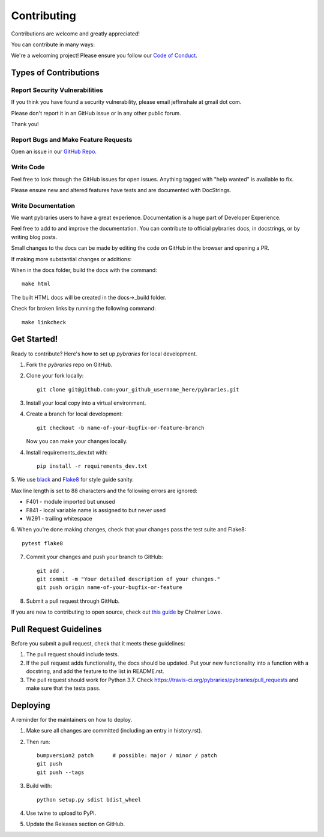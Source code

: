 ============
Contributing
============

Contributions are welcome and greatly appreciated!

You can contribute in many ways:

We're a welcoming project! 
Please ensure you follow our 
`Code of Conduct <https://github.com/pybraries/pybraries/blob/master/code_of_conduct.md>`_.

Types of Contributions
----------------------

Report Security Vulnerabilities
~~~~~~~~~~~~~~~~~~~~~~~~~~~~~~~

If you think you have found a security vulnerability,
please email jeffmshale at gmail dot com.

Please don't report it in an GitHub issue or in any other public forum.

Thank you!


Report Bugs and Make Feature Requests 
~~~~~~~~~~~~~~~~~~~~~~~~~~~~~~~~~~~~~

Open an issue in our `GitHub Repo <https://github.com/pybraries/pybraries/issues>`_.


Write Code
~~~~~~~~~~

Feel free to look through the GitHub issues for open issues.
Anything tagged with "help wanted" is available to fix. 

Please ensure new and altered features have tests and are
documented with DocStrings.


Write Documentation
~~~~~~~~~~~~~~~~~~~

We want pybraries users to have a great experience.
Documentation is a huge part of Developer Experience. 

Feel free to add to and improve the documentation. 
You can contribute to official pybraries docs, 
in docstrings, or by writing blog posts.

Small changes to the docs can be made by editing the code on GitHub 
in the browser and opening a PR.

If making more substantial changes or additions:

When in the docs folder, build the docs with the command::

    make html

The built HTML docs will be created in the docs->_build folder.

Check for broken links by running the following command::

    make linkcheck


Get Started!
------------

Ready to contribute? Here's how to set up `pybraries` for local development.

1. Fork the `pybraries` repo on GitHub.
2. Clone your fork locally::

    git clone git@github.com:your_github_username_here/pybraries.git

3. Install your local copy into a virtual environment.

4. Create a branch for local development::

    git checkout -b name-of-your-bugfix-or-feature-branch

   Now you can make your changes locally.

4. Install requirements_dev.txt with::

    pip install -r requirements_dev.txt

5. We use `black <https://black.readthedocs.io/en/stable/the_black_code_style.htmla>`_
and `Flake8 <http://flake8.pycqa.org/en/latest/>`_ for style guide sanity. 

Max line length is set to 88 characters and the following errors are ignored:

* F401 - module imported but unused
* F841 - local variable name is assigned to but never used
* W291 - trailing whitespace

6. When you're done making changes, 
check that your changes pass the test suite and Flake8::

    pytest flake8

7. Commit your changes and push your branch to GitHub::

    git add .
    git commit -m "Your detailed description of your changes."
    git push origin name-of-your-bugfix-or-feature

8. Submit a pull request through GitHub.

If you are new to contributing to open source, check out `this guide <https://github.com/chalmerlowe/intro_to_sprinting>`_ by Chalmer Lowe.


Pull Request Guidelines
-----------------------

Before you submit a pull request, check that it meets these guidelines:

1. The pull request should include tests.
2. If the pull request adds functionality, the docs should be updated. Put
   your new functionality into a function with a docstring, and add the
   feature to the list in README.rst.
3. The pull request should work for Python 3.7. Check
   https://travis-ci.org/pybraries/pybraries/pull_requests
   and make sure that the tests pass.

Deploying
---------

A reminder for the maintainers on how to deploy.

#. Make sure all changes are committed (including an entry in history.rst).

#. Then run::

    bumpversion2 patch      # possible: major / minor / patch
    git push
    git push --tags

#. Build with::

    python setup.py sdist bdist_wheel

#. Use twine to upload to PyPI.

#. Update the Releases section on GitHub.
